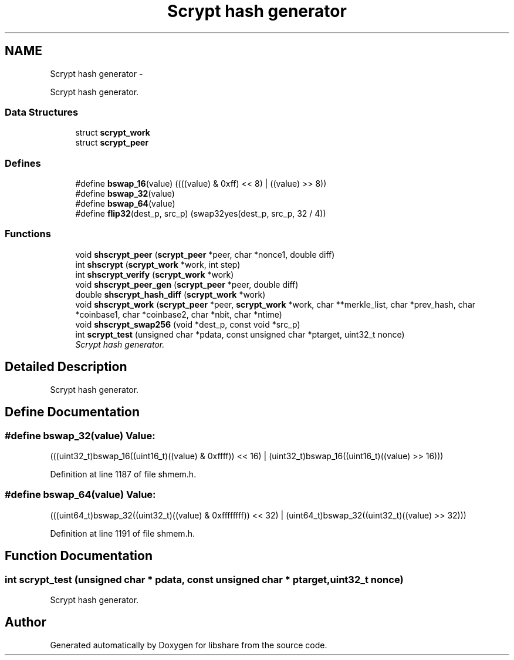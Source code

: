 .TH "Scrypt hash generator" 3 "11 Apr 2015" "Version 2.25" "libshare" \" -*- nroff -*-
.ad l
.nh
.SH NAME
Scrypt hash generator \- 
.PP
Scrypt hash generator.  

.SS "Data Structures"

.in +1c
.ti -1c
.RI "struct \fBscrypt_work\fP"
.br
.ti -1c
.RI "struct \fBscrypt_peer\fP"
.br
.in -1c
.SS "Defines"

.in +1c
.ti -1c
.RI "#define \fBbswap_16\fP(value)   ((((value) & 0xff) << 8) | ((value) >> 8))"
.br
.ti -1c
.RI "#define \fBbswap_32\fP(value)"
.br
.ti -1c
.RI "#define \fBbswap_64\fP(value)"
.br
.ti -1c
.RI "#define \fBflip32\fP(dest_p, src_p)   (swap32yes(dest_p, src_p, 32 / 4))"
.br
.in -1c
.SS "Functions"

.in +1c
.ti -1c
.RI "void \fBshscrypt_peer\fP (\fBscrypt_peer\fP *peer, char *nonce1, double diff)"
.br
.ti -1c
.RI "int \fBshscrypt\fP (\fBscrypt_work\fP *work, int step)"
.br
.ti -1c
.RI "int \fBshscrypt_verify\fP (\fBscrypt_work\fP *work)"
.br
.ti -1c
.RI "void \fBshscrypt_peer_gen\fP (\fBscrypt_peer\fP *peer, double diff)"
.br
.ti -1c
.RI "double \fBshscrypt_hash_diff\fP (\fBscrypt_work\fP *work)"
.br
.ti -1c
.RI "void \fBshscrypt_work\fP (\fBscrypt_peer\fP *peer, \fBscrypt_work\fP *work, char **merkle_list, char *prev_hash, char *coinbase1, char *coinbase2, char *nbit, char *ntime)"
.br
.ti -1c
.RI "void \fBshscrypt_swap256\fP (void *dest_p, const void *src_p)"
.br
.ti -1c
.RI "int \fBscrypt_test\fP (unsigned char *pdata, const unsigned char *ptarget, uint32_t nonce)"
.br
.RI "\fIScrypt hash generator. \fP"
.in -1c
.SH "Detailed Description"
.PP 
Scrypt hash generator. 
.SH "Define Documentation"
.PP 
.SS "#define bswap_32(value)"\fBValue:\fP
.PP
.nf
(((uint32_t)bswap_16((uint16_t)((value) & 0xffff)) << 16) | \
        (uint32_t)bswap_16((uint16_t)((value) >> 16)))
.fi
.PP
Definition at line 1187 of file shmem.h.
.SS "#define bswap_64(value)"\fBValue:\fP
.PP
.nf
(((uint64_t)bswap_32((uint32_t)((value) & 0xffffffff)) \
            << 32) | \
        (uint64_t)bswap_32((uint32_t)((value) >> 32)))
.fi
.PP
Definition at line 1191 of file shmem.h.
.SH "Function Documentation"
.PP 
.SS "int scrypt_test (unsigned char * pdata, const unsigned char * ptarget, uint32_t nonce)"
.PP
Scrypt hash generator. 
.SH "Author"
.PP 
Generated automatically by Doxygen for libshare from the source code.
